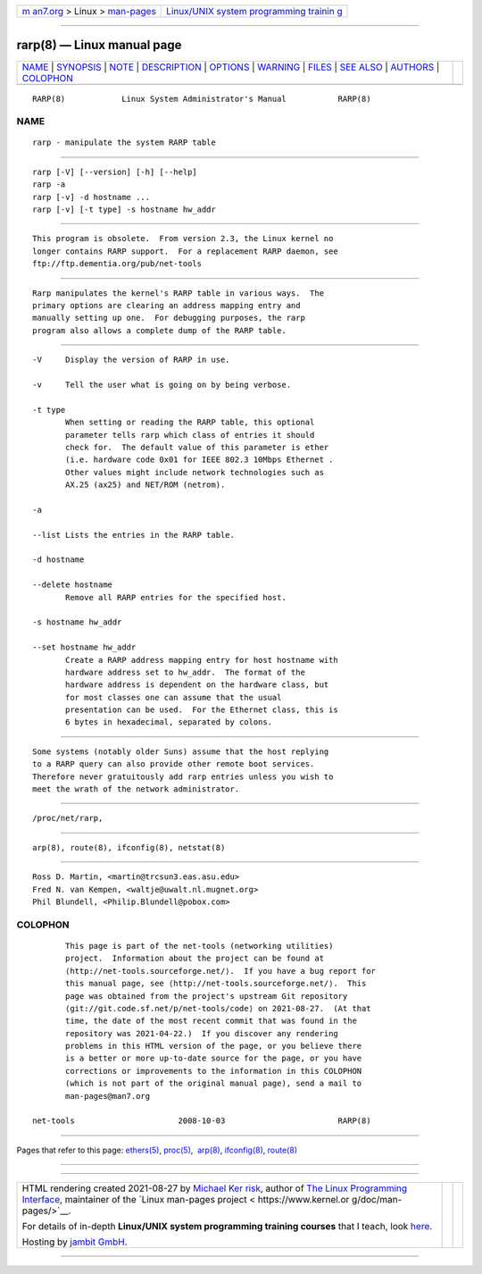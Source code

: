 .. container:: page-top

.. container:: nav-bar

   +----------------------------------+----------------------------------+
   | `m                               | `Linux/UNIX system programming   |
   | an7.org <../../../index.html>`__ | trainin                          |
   | > Linux >                        | g <http://man7.org/training/>`__ |
   | `man-pages <../index.html>`__    |                                  |
   +----------------------------------+----------------------------------+

--------------

rarp(8) — Linux manual page
===========================

+-----------------------------------+-----------------------------------+
| `NAME <#NAME>`__ \|               |                                   |
| `SYNOPSIS <#SYNOPSIS>`__ \|       |                                   |
| `NOTE <#NOTE>`__ \|               |                                   |
| `DESCRIPTION <#DESCRIPTION>`__ \| |                                   |
| `OPTIONS <#OPTIONS>`__ \|         |                                   |
| `WARNING <#WARNING>`__ \|         |                                   |
| `FILES <#FILES>`__ \|             |                                   |
| `SEE ALSO <#SEE_ALSO>`__ \|       |                                   |
| `AUTHORS <#AUTHORS>`__ \|         |                                   |
| `COLOPHON <#COLOPHON>`__          |                                   |
+-----------------------------------+-----------------------------------+
| .. container:: man-search-box     |                                   |
+-----------------------------------+-----------------------------------+

::

   RARP(8)            Linux System Administrator's Manual           RARP(8)

NAME
-------------------------------------------------

::

          rarp - manipulate the system RARP table


---------------------------------------------------------

::

          rarp [-V] [--version] [-h] [--help]
          rarp -a
          rarp [-v] -d hostname ...
          rarp [-v] [-t type] -s hostname hw_addr


-------------------------------------------------

::

          This program is obsolete.  From version 2.3, the Linux kernel no
          longer contains RARP support.  For a replacement RARP daemon, see
          ftp://ftp.dementia.org/pub/net-tools


---------------------------------------------------------------

::

          Rarp manipulates the kernel's RARP table in various ways.  The
          primary options are clearing an address mapping entry and
          manually setting up one.  For debugging purposes, the rarp
          program also allows a complete dump of the RARP table.


-------------------------------------------------------

::

          -V     Display the version of RARP in use.

          -v     Tell the user what is going on by being verbose.

          -t type
                 When setting or reading the RARP table, this optional
                 parameter tells rarp which class of entries it should
                 check for.  The default value of this parameter is ether
                 (i.e. hardware code 0x01 for IEEE 802.3 10Mbps Ethernet .
                 Other values might include network technologies such as
                 AX.25 (ax25) and NET/ROM (netrom).

          -a

          --list Lists the entries in the RARP table.

          -d hostname

          --delete hostname
                 Remove all RARP entries for the specified host.

          -s hostname hw_addr

          --set hostname hw_addr
                 Create a RARP address mapping entry for host hostname with
                 hardware address set to hw_addr.  The format of the
                 hardware address is dependent on the hardware class, but
                 for most classes one can assume that the usual
                 presentation can be used.  For the Ethernet class, this is
                 6 bytes in hexadecimal, separated by colons.


-------------------------------------------------------

::

          Some systems (notably older Suns) assume that the host replying
          to a RARP query can also provide other remote boot services.
          Therefore never gratuitously add rarp entries unless you wish to
          meet the wrath of the network administrator.


---------------------------------------------------

::

          /proc/net/rarp,


---------------------------------------------------------

::

          arp(8), route(8), ifconfig(8), netstat(8)


-------------------------------------------------------

::

          Ross D. Martin, <martin@trcsun3.eas.asu.edu>
          Fred N. van Kempen, <waltje@uwalt.nl.mugnet.org>
          Phil Blundell, <Philip.Blundell@pobox.com>

COLOPHON
---------------------------------------------------------

::

          This page is part of the net-tools (networking utilities)
          project.  Information about the project can be found at 
          ⟨http://net-tools.sourceforge.net/⟩.  If you have a bug report for
          this manual page, see ⟨http://net-tools.sourceforge.net/⟩.  This
          page was obtained from the project's upstream Git repository
          ⟨git://git.code.sf.net/p/net-tools/code⟩ on 2021-08-27.  (At that
          time, the date of the most recent commit that was found in the
          repository was 2021-04-22.)  If you discover any rendering
          problems in this HTML version of the page, or you believe there
          is a better or more up-to-date source for the page, or you have
          corrections or improvements to the information in this COLOPHON
          (which is not part of the original manual page), send a mail to
          man-pages@man7.org

   net-tools                      2008-10-03                        RARP(8)

--------------

Pages that refer to this page: `ethers(5) <../man5/ethers.5.html>`__, 
`proc(5) <../man5/proc.5.html>`__,  `arp(8) <../man8/arp.8.html>`__, 
`ifconfig(8) <../man8/ifconfig.8.html>`__, 
`route(8) <../man8/route.8.html>`__

--------------

--------------

.. container:: footer

   +-----------------------+-----------------------+-----------------------+
   | HTML rendering        |                       | |Cover of TLPI|       |
   | created 2021-08-27 by |                       |                       |
   | `Michael              |                       |                       |
   | Ker                   |                       |                       |
   | risk <https://man7.or |                       |                       |
   | g/mtk/index.html>`__, |                       |                       |
   | author of `The Linux  |                       |                       |
   | Programming           |                       |                       |
   | Interface <https:     |                       |                       |
   | //man7.org/tlpi/>`__, |                       |                       |
   | maintainer of the     |                       |                       |
   | `Linux man-pages      |                       |                       |
   | project <             |                       |                       |
   | https://www.kernel.or |                       |                       |
   | g/doc/man-pages/>`__. |                       |                       |
   |                       |                       |                       |
   | For details of        |                       |                       |
   | in-depth **Linux/UNIX |                       |                       |
   | system programming    |                       |                       |
   | training courses**    |                       |                       |
   | that I teach, look    |                       |                       |
   | `here <https://ma     |                       |                       |
   | n7.org/training/>`__. |                       |                       |
   |                       |                       |                       |
   | Hosting by `jambit    |                       |                       |
   | GmbH                  |                       |                       |
   | <https://www.jambit.c |                       |                       |
   | om/index_en.html>`__. |                       |                       |
   +-----------------------+-----------------------+-----------------------+

--------------

.. container:: statcounter

   |Web Analytics Made Easy - StatCounter|

.. |Cover of TLPI| image:: https://man7.org/tlpi/cover/TLPI-front-cover-vsmall.png
   :target: https://man7.org/tlpi/
.. |Web Analytics Made Easy - StatCounter| image:: https://c.statcounter.com/7422636/0/9b6714ff/1/
   :class: statcounter
   :target: https://statcounter.com/
